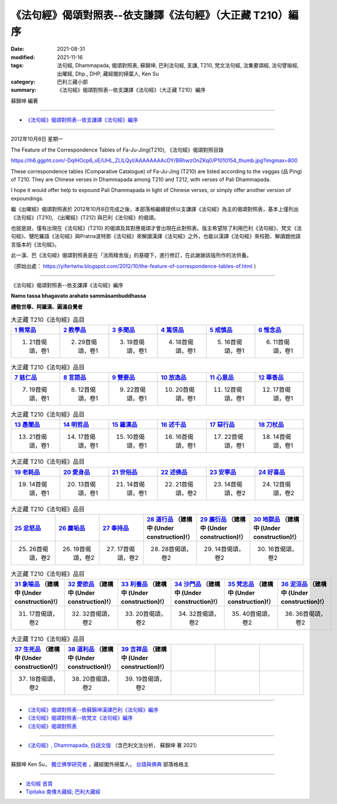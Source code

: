 ==============================================================
《法句經》偈頌對照表--依支謙譯《法句經》（大正藏 T210）編序
==============================================================

:date: 2021-08-31
:modified: 2021-11-16
:tags: 法句經, Dhammapada, 偈頌對照表, 蘇錦坤, 巴利法句經, 支謙, T210, 梵文法句經, 法集要頌經, 法句譬喻經, 出曜經, Dhp., DHP, 藏經閣的掃葉人, Ken Su
:category: 巴利三藏小部
:summary: 《法句經》偈頌對照表--依支謙譯《法句經》（大正藏 T210）編序

蘇錦坤 編著

------

- `《法句經》偈頌對照表--依支謙譯《法句經》編序`_

------

2012年10月8日 星期一

The Feature of the Correspondence Tables of Fa-Ju-Jing(T210), 《法句經》偈頌對照目錄

https://lh6.ggpht.com/-DqlHOcp6_xE/UHL_ZLILQyI/AAAAAAAAcDY/BRhwzOnZKq0/P1010154_thumb.jpg?imgmax=800

These correspondence tables (Comparative Catalogue) of Fa-Ju-Jing (T210) are listed according to the vaggas (品 Ping) of T210. They are Chinese verses in Dhammapada among T210 and T212, with verses of Pali Dhammapada.

I hope it would offer help to expound Pali Dhammapada in light of Chinese verses, or simply offer another version of expoundings.

繼《出曜經》偈頌對照表於 2012年10月8日完成之後，本部落格繼續提供以支謙譯《法句經》為主的偈頌對照表，基本上僅列出《法句經》(T210), 《出曜經》(T212) 與巴利《法句經》的偈頌。

也就是說，僅有出現在《法句經》(T210) 的偈頌及其對應偈頌才會出現在此對照表。版主希望除了利用巴利《法句經》、梵文《法句經》、犍陀羅語《法句經》與Pratna波特那《法句經》來解讀漢譯《法句經》之外，也能以漢譯《法句經》來校勘、解讀題他語言版本的《法句經》。

此一漢、巴《法句經》偈頌對照表是在「法雨精舍版」的基礎下，進行修訂，在此謝謝該版所作的法供養。

（原始出處： https://yifertwtw.blogspot.com/2012/10/the-feature-of-correspondence-tables-of.html ）

--------------

_`《法句經》偈頌對照表--依支謙譯《法句經》編序`

**Namo tassa bhagavato arahato sammāsambuddhassa**

**禮敬世尊、阿羅漢、圓滿自覺者**


.. list-table:: 大正藏 T210《法句經》品目
   :widths: 16 16 16 16 16 16 
   :header-rows: 1

   * - `1 無常品 <{filename}dhp-correspondence-tables-t210-chap01%zh.rst>`_ 
     - `2 教學品 <{filename}dhp-correspondence-tables-t210-chap02%zh.rst>`_ 
     - `3 多聞品 <{filename}dhp-correspondence-tables-t210-chap03%zh.rst>`_ 
     - `4 篤信品 <{filename}dhp-correspondence-tables-t210-chap04%zh.rst>`_ 
     - `5 戒慎品 <{filename}dhp-correspondence-tables-t210-chap05%zh.rst>`_ 
     - `6 惟念品 <{filename}dhp-correspondence-tables-t210-chap06%zh.rst>`_ 

   * - 1. 21首偈頌，卷1
     - 2. 29首偈頌，卷1
     - 3. 19首偈頌，卷1
     - 4. 18首偈頌，卷1
     - 5. 16首偈頌，卷1
     - 6. 11首偈頌，卷1

.. list-table:: 大正藏 T210《法句經》品目
   :widths: 16 16 16 16 16 16 
   :header-rows: 1

   * - `7 慈仁品 <{filename}dhp-correspondence-tables-t210-chap07%zh.rst>`_ 
     - `8 言語品 <{filename}dhp-correspondence-tables-t210-chap08%zh.rst>`_ 
     - `9 雙要品 <{filename}dhp-correspondence-tables-t210-chap09%zh.rst>`_ 
     - `10 放逸品 <{filename}dhp-correspondence-tables-t210-chap10%zh.rst>`_ 
     - `11 心意品 <{filename}dhp-correspondence-tables-t210-chap11%zh.rst>`_ 
     - `12 華香品 <{filename}dhp-correspondence-tables-t210-chap12%zh.rst>`_ 

   * - 7. 19首偈頌，卷1
     - 8. 12首偈頌，卷1
     - 9. 22首偈頌，卷1
     - 10. 20首偈頌，卷1
     - 11. 12首偈頌，卷1
     - 12. 17首偈頌，卷1

.. list-table:: 大正藏 T210《法句經》品目
   :widths: 16 16 16 16 16 16 
   :header-rows: 1

   * - `13 愚闇品 <{filename}dhp-correspondence-tables-t210-chap13%zh.rst>`_ 
     - `14 明哲品 <{filename}dhp-correspondence-tables-t210-chap14%zh.rst>`_ 
     - `15 羅漢品 <{filename}dhp-correspondence-tables-t210-chap15%zh.rst>`_ 
     - `16 述千品 <{filename}dhp-correspondence-tables-t210-chap16%zh.rst>`_
     - `17 惡行品 <{filename}dhp-correspondence-tables-t210-chap17%zh.rst>`_
     - `18 刀杖品 <{filename}dhp-correspondence-tables-t210-chap18%zh.rst>`_

   * - 13. 21首偈頌，卷1
     - 14. 17首偈頌，卷1
     - 15. 10首偈頌，卷1
     - 16. 16首偈頌，卷1
     - 17. 22首偈頌，卷1
     - 18. 14首偈頌，卷1

.. list-table:: 大正藏 T210《法句經》品目
   :widths: 16 16 16 16 16 16 
   :header-rows: 1

   * - `19 老耗品 <{filename}dhp-correspondence-tables-t210-chap19%zh.rst>`_
     - `20 愛身品 <{filename}dhp-correspondence-tables-t210-chap20%zh.rst>`_
     - `21 世俗品 <{filename}dhp-correspondence-tables-t210-chap21%zh.rst>`_
     - `22 述佛品 <{filename}dhp-correspondence-tables-t210-chap22%zh.rst>`_
     - `23 安寧品 <{filename}dhp-correspondence-tables-t210-chap23%zh.rst>`_
     - `24 好喜品 <{filename}dhp-correspondence-tables-t210-chap24%zh.rst>`_

   * - 19. 14首偈頌，卷1
     - 20. 13首偈頌，卷1
     - 21. 14首偈頌，卷1
     - 22. 21首偈頌，卷2
     - 23. 14首偈頌，卷2
     - 24. 12首偈頌，卷2

.. list-table:: 大正藏 T210《法句經》品目
   :widths: 16 16 16 16 16 16
   :header-rows: 1

   * - `25 忿怒品 <{filename}dhp-correspondence-tables-t210-chap25%zh.rst>`_
     - `26 塵垢品 <{filename}dhp-correspondence-tables-t210-chap26%zh.rst>`_
     - `27 奉持品 <{filename}dhp-correspondence-tables-t210-chap27%zh.rst>`_
     - `28 道行品 <{filename}dhp-correspondence-tables-t210-chap28%zh.rst>`_ （建構中 (Under construction)!）
     - `29 廣衍品 <{filename}dhp-correspondence-tables-t210-chap29%zh.rst>`_ （建構中 (Under construction)!）
     - `30 地獄品 <{filename}dhp-correspondence-tables-t210-chap30%zh.rst>`_ （建構中 (Under construction)!）

   * - 25. 26首偈頌，卷2
     - 26. 19首偈頌，卷2
     - 27. 17首偈頌，卷2
     - 28. 28首偈頌，卷2
     - 29. 14首偈頌，卷2
     - 30. 16首偈頌，卷2

.. list-table:: 大正藏 T210《法句經》品目
   :widths: 16 16 16 16 16 16
   :header-rows: 1

   * - `31 象喻品 <{filename}dhp-correspondence-tables-t210-chap31%zh.rst>`_ （建構中 (Under construction)!）
     - `32 愛欲品 <{filename}dhp-correspondence-tables-t210-chap32%zh.rst>`_ （建構中 (Under construction)!）
     - `33 利養品 <{filename}dhp-correspondence-tables-t210-chap33%zh.rst>`_ （建構中 (Under construction)!）
     - `34 沙門品 <{filename}dhp-correspondence-tables-t210-chap34%zh.rst>`_ （建構中 (Under construction)!）
     - `35 梵志品 <{filename}dhp-correspondence-tables-t210-chap35%zh.rst>`_ （建構中 (Under construction)!）
     - `36 泥洹品 <{filename}dhp-correspondence-tables-t210-chap36%zh.rst>`_ （建構中 (Under construction)!）

   * - 31. 17首偈頌，卷2
     - 32. 32首偈頌，卷2
     - 33. 20首偈頌，卷2
     - 34. 32首偈頌，卷2
     - 35. 40首偈頌，卷2
     - 36. 36首偈頌，卷2

.. list-table:: 大正藏 T210《法句經》品目
   :widths: 16 16 16 16 16 16
   :header-rows: 1

   * - `37 生死品 <{filename}dhp-correspondence-tables-t210-chap37%zh.rst>`_ （建構中 (Under construction)!）
     - `38 道利品 <{filename}dhp-correspondence-tables-t210-chap38%zh.rst>`_ （建構中 (Under construction)!）
     - `39 吉祥品 <{filename}dhp-correspondence-tables-t210-chap39%zh.rst>`_ （建構中 (Under construction)!）
     - 
     - 
     - 

   * - 37. 18首偈頌，卷2
     - 38. 20首偈頌，卷2
     - 39. 19首偈頌，卷2
     - 
     - 
     - 

------

- `《法句經》偈頌對照表--依蘇錦坤漢譯巴利《法句經》編序 <{filename}dhp-correspondence-tables-pali%zh.rst>`_
- `《法句經》偈頌對照表--依梵文《法句經》編序 <{filename}dhp-correspondence-tables-sanskrit%zh.rst>`_ 
- `《法句經》偈頌對照表 <{filename}dhp-correspondence-tables%zh.rst>`_ 

------

- `《法句經》, Dhammapada, 白話文版 <{filename}../dhp-Ken-Yifertw-Su/dhp-Ken-Y-Su%zh.rst>`_ （含巴利文法分析， 蘇錦坤 著 2021）

~~~~~~~~~~~~~~~~~~~~~~~~~~~~~~~~~~

蘇錦坤 Ken Su， `獨立佛學研究者 <https://independent.academia.edu/KenYifertw>`_ ，藏經閣外掃葉人， `台語與佛典 <http://yifertw.blogspot.com/>`_ 部落格格主

------

- `法句經 首頁 <{filename}../dhp%zh.rst>`__

- `Tipiṭaka 南傳大藏經; 巴利大藏經 <{filename}/articles/tipitaka/tipitaka%zh.rst>`__


..
  11-16 rev. completed to the chapter 27
  10-26 rev. completed to the chapter 15
  2021-08-31 post; 08-28 create rst